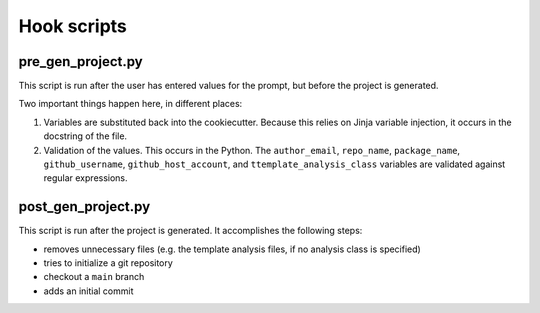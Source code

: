 Hook scripts
============


pre_gen_project.py
------------------

This script is run after the user has entered values
for the prompt, but before the project is generated.

Two important things happen here, in different places:

#. Variables are substituted back into the cookiecutter.
   Because this relies on Jinja variable injection,
   it occurs in the docstring of the file.
#. Validation of the values. This occurs in the Python.
   The ``author_email``, ``repo_name``, ``package_name``,
   ``github_username``, ``github_host_account``, and
   ``ttemplate_analysis_class`` variables are validated
   against regular expressions.


post_gen_project.py
-------------------

This script is run after the project is generated.
It accomplishes the following steps:

* removes unnecessary files (e.g. the template analysis files, if no analysis class is specified)
* tries to initialize a git repository
* checkout a ``main`` branch
* adds an initial commit

